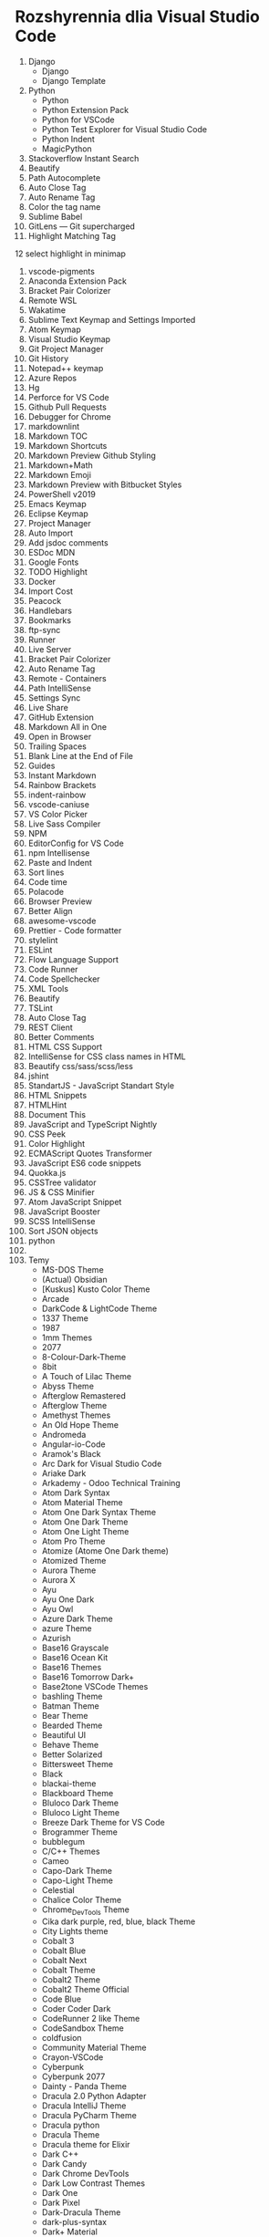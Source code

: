 * Rozshyrennia dlia Visual Studio Code

1. Django
    + Django
    + Django Template
2. Python
    + Python
    + Python Extension Pack
    + Python for VSCode
    + Python Test Explorer for Visual Studio Code
    + Python Indent
    + MagicPython
3. Stackoverflow Instant Search
4. Beautify
5. Path Autocomplete
6. Auto Close Tag
7. Auto Rename Tag
8. Color the tag name
9. Sublime Babel
10. GitLens — Git supercharged
11. Highlight Matching Tag
12 select highlight in minimap
13. vscode-pigments
14. Anaconda Extension Pack
15. Bracket Pair Colorizer
16. Remote WSL
17. Wakatime
18. Sublime Text Keymap and Settings Imported
19. Atom Keymap
20. Visual Studio Keymap
21. Git Project Manager
22. Git History
23. Notepad++ keymap
24. Azure Repos
25. Hg
26. Perforce for VS Code
27. Github Pull Requests
28. Debugger for Chrome
29. markdownlint
30. Markdown TOC
31. Markdown Shortcuts
32. Markdown Preview Github Styling
33. Markdown+Math
34. Markdown Emoji
35. Markdown Preview with Bitbucket Styles
36. PowerShell v2019
37. Emacs Keymap
38. Eclipse Keymap
39. Project Manager
40. Auto Import
41. Add jsdoc comments
42. ESDoc MDN
43. Google Fonts
44. TODO Highlight
45. Docker
46. Import Cost
47. Peacock
48. Handlebars
49. Bookmarks
50. ftp-sync
51. Runner
52. Live Server
53. Bracket Pair Colorizer
54. Auto Rename Tag
55. Remote - Containers
56. Path IntelliSense
57. Settings Sync
58. Live Share
59. GitHub Extension
60. Markdown All in One
61. Open in Browser
62. Trailing Spaces
63. Blank Line at the End of File
64. Guides
65. Instant Markdown
66. Rainbow Brackets
67. indent-rainbow
68. vscode-caniuse
69. VS Color Picker
70. Live Sass Compiler
71. NPM
72. EditorConfig for VS Code
73. npm Intellisense
74. Paste and Indent
75. Sort lines
76. Code time
77. Polacode
78. Browser Preview
79. Better Align
80. awesome-vscode
81. Prettier - Code formatter
82. stylelint
83. ESLint
84. Flow Language Support
85. Code Runner
86. Code Spellchecker
87. XML Tools
88. Beautify
89. TSLint
90. Auto Close Tag
91. REST Client
92. Better Comments
93. HTML CSS Support
94. IntelliSense for CSS class names in HTML
95. Beautify css/sass/scss/less
96. jshint
97. StandartJS - JavaScript Standart Style
98. HTML Snippets
99. HTMLHint
100. Document This
101. JavaScript and TypeScript Nightly
102. CSS Peek
103. Color Highlight
104. ECMAScript Quotes Transformer
105. JavaScript ES6 code snippets
106. Quokka.js
107. CSSTree validator
108. JS & CSS Minifier
109. Atom JavaScript Snippet
110. JavaScript Booster
111. SCSS IntelliSense
112. Sort JSON objects
113. python
114. 
16. Temy
    + MS-DOS Theme
    + (Actual) Obsidian
    + [Kuskus] Kusto Color Theme
    + Arcade
    + DarkCode & LightCode Theme
    + 1337 Theme
    + 1987
    + 1mm Themes
    + 2077
    + 8-Colour-Dark-Theme
    + 8bit
    + A Touch of Lilac Theme
    + Abyss Theme
    + Afterglow Remastered
    + Afterglow Theme
    + Amethyst Themes
    + An Old Hope Theme
    + Andromeda
    + Angular-io-Code
    + Aramok's Black
    + Arc Dark for Visual Studio Code
    + Ariake Dark
    + Arkademy - Odoo Technical Training
    + Atom Dark Syntax
    + Atom Material Theme
    + Atom One Dark Syntax Theme
    + Atom One Dark Theme
    + Atom One Light Theme
    + Atom Pro Theme
    + Atomize (Atome One Dark theme)
    + Atomized Theme
    + Aurora Theme
    + Aurora X
    + Ayu
    + Ayu One Dark
    + Ayu Owl
    + Azure Dark Theme
    + azure Theme
    + Azurish
    + Base16 Grayscale
    + Base16 Ocean Kit
    + Base16 Themes
    + Base16 Tomorrow Dark+
    + Base2tone VSCode Themes
    + bashling Theme
    + Batman Theme
    + Bear Theme
    + Bearded Theme
    + Beautiful UI
    + Behave Theme
    + Better Solarized
    + Bittersweet Theme
    + Black
    + blackai-theme
    + Blackboard Theme
    + Bluloco Dark Theme
    + Bluloco Light Theme
    + Breeze Dark Theme for VS Code
    + Brogrammer Theme
    + bubblegum
    + C/C++ Themes
    + Cameo
    + Capo-Dark Theme
    + Capo-Light Theme
    + Celestial
    + Chalice Color Theme
    + Chrome_DevTools Theme
    + Cika dark purple, red, blue, black Theme
    + City Lights theme
    + Cobalt 3
    + Cobalt Blue
    + Cobalt Next
    + Cobalt Theme
    + Cobalt2 Theme
    + Cobalt2 Theme Official
    + Code Blue
    + Coder Coder Dark
    + CodeRunner 2 like Theme
    + CodeSandbox Theme
    + coldfusion
    + Community Material Theme
    + Crayon-VSCode
    + Cyberpunk
    + Cyberpunk 2077
    + Dainty - Panda Theme
    + Dracula 2.0 Python Adapter
    + Dracula IntelliJ Theme
    + Dracula PyCharm Theme
    + Dracula python
    + Dracula Theme
    + Dracula theme for Elixir
    + Dark C++
    + Dark Candy
    + Dark Chrome DevTools
    + Dark Low Contrast Themes
    + Dark One
    + Dark Pixel
    + Dark-Dracula Theme
    + dark-plus-syntax
    + Dark+ Material
    + Dark+ Mono
    + Dark++ Italic
    + Dark++ Theme
    + Darker Dark Theme
    + Darktooth Theme
    + Darkula
    + Dawn Theme
    + Deepdark Material Theme
    + Delphi Themes
    + DesertEx
    + 
